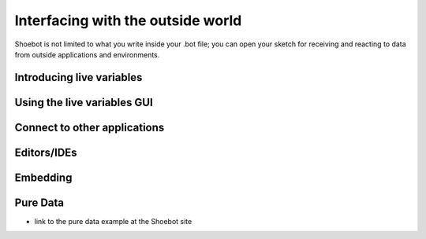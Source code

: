 Interfacing with the outside world
==================================

Shoebot is not limited to what you write inside your .bot file; you can open your sketch for receiving and reacting to data from outside applications and environments.

Introducing live variables
--------------------------

Using the live variables GUI
----------------------------

Connect to other applications
-----------------------------

Editors/IDEs
------------

Embedding
---------

Pure Data
---------
* link to the pure data example at the Shoebot site


